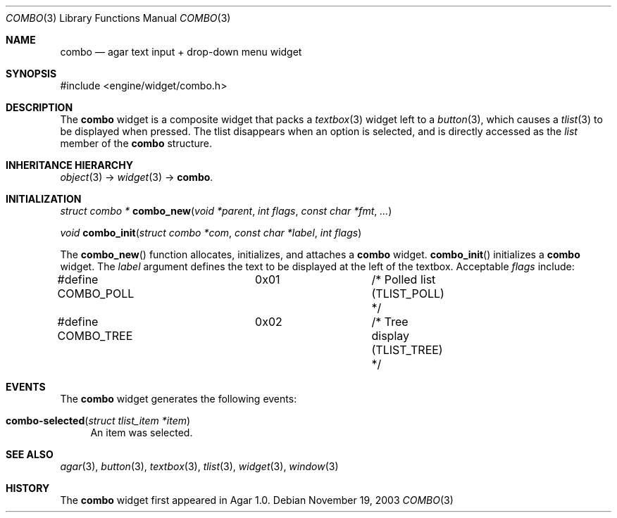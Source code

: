 .\"	$Csoft: combo.3,v 1.3 2004/05/10 05:15:01 vedge Exp $
.\"
.\" Copyright (c) 2002, 2003, 2004 CubeSoft Communications, Inc.
.\" <http://www.csoft.org>
.\" All rights reserved.
.\"
.\" Redistribution and use in source and binary forms, with or without
.\" modification, are permitted provided that the following conditions
.\" are met:
.\" 1. Redistributions of source code must retain the above copyright
.\"    notice, this list of conditions and the following disclaimer.
.\" 2. Redistributions in binary form must reproduce the above copyright
.\"    notice, this list of conditions and the following disclaimer in the
.\"    documentation and/or other materials provided with the distribution.
.\" 
.\" THIS SOFTWARE IS PROVIDED BY THE AUTHOR ``AS IS'' AND ANY EXPRESS OR
.\" IMPLIED WARRANTIES, INCLUDING, BUT NOT LIMITED TO, THE IMPLIED
.\" WARRANTIES OF MERCHANTABILITY AND FITNESS FOR A PARTICULAR PURPOSE
.\" ARE DISCLAIMED. IN NO EVENT SHALL THE AUTHOR BE LIABLE FOR ANY DIRECT,
.\" INDIRECT, INCIDENTAL, SPECIAL, EXEMPLARY, OR CONSEQUENTIAL DAMAGES
.\" (INCLUDING BUT NOT LIMITED TO, PROCUREMENT OF SUBSTITUTE GOODS OR
.\" SERVICES; LOSS OF USE, DATA, OR PROFITS; OR BUSINESS INTERRUPTION)
.\" HOWEVER CAUSED AND ON ANY THEORY OF LIABILITY, WHETHER IN CONTRACT,
.\" STRICT LIABILITY, OR TORT (INCLUDING NEGLIGENCE OR OTHERWISE) ARISING
.\" IN ANY WAY OUT OF THE USE OF THIS SOFTWARE EVEN IF ADVISED OF THE
.\" POSSIBILITY OF SUCH DAMAGE.
.\"
.Dd November 19, 2003
.Dt COMBO 3
.Os
.ds vT Agar API Reference
.ds oS Agar 1.0
.Sh NAME
.Nm combo
.Nd agar text input + drop-down menu widget
.Sh SYNOPSIS
.Bd -literal
#include <engine/widget/combo.h>
.Ed
.Sh DESCRIPTION
The
.Nm
widget is a composite widget that packs a
.Xr textbox 3
widget left to a
.Xr button 3 ,
which causes a
.Xr tlist 3
to be displayed when pressed.
The tlist disappears when an option is selected, and is directly accessed
as the
.Va list
member of the
.Nm
structure.
.Pp
.Sh INHERITANCE HIERARCHY
.Pp
.Xr object 3 ->
.Xr widget 3 ->
.Nm .
.Sh INITIALIZATION
.nr nS 1
.Ft "struct combo *"
.Fn combo_new "void *parent" "int flags" "const char *fmt" "..."
.Pp
.Ft "void"
.Fn combo_init "struct combo *com" "const char *label" "int flags"
.nr nS 0
.Pp
The
.Fn combo_new
function allocates, initializes, and attaches a
.Nm
widget.
.Fn combo_init
initializes a
.Nm
widget.
The
.Fa label
argument defines the text to be displayed at the left of the textbox.
Acceptable
.Fa flags
include:
.Bd -literal
#define COMBO_POLL	0x01		/* Polled list (TLIST_POLL) */
#define COMBO_TREE	0x02		/* Tree display (TLIST_TREE) */
.Ed
.Sh EVENTS
The
.Nm
widget generates the following events:
.Pp
.Bl -tag -compact -width 2n
.It Fn combo-selected "struct tlist_item *item"
An item was selected.
.El
.Sh SEE ALSO
.Xr agar 3 ,
.Xr button 3 ,
.Xr textbox 3 ,
.Xr tlist 3 ,
.Xr widget 3 ,
.Xr window 3
.Sh HISTORY
The
.Nm
widget first appeared in Agar 1.0.
